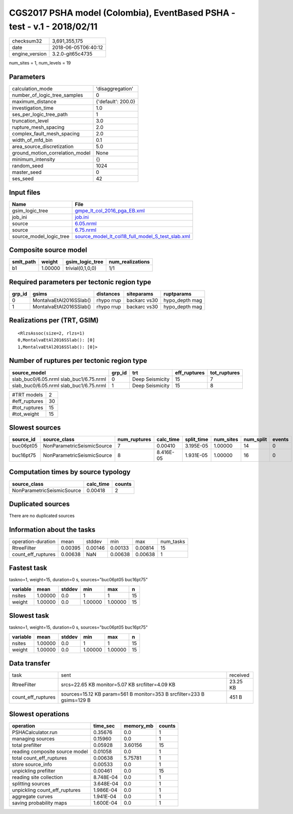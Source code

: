 CGS2017 PSHA model (Colombia), EventBased PSHA - test -  v.1 - 2018/02/11
=========================================================================

============== ===================
checksum32     3,691,355,175      
date           2018-06-05T06:40:12
engine_version 3.2.0-git65c4735   
============== ===================

num_sites = 1, num_levels = 19

Parameters
----------
=============================== ==================
calculation_mode                'disaggregation'  
number_of_logic_tree_samples    0                 
maximum_distance                {'default': 200.0}
investigation_time              1.0               
ses_per_logic_tree_path         1                 
truncation_level                3.0               
rupture_mesh_spacing            2.0               
complex_fault_mesh_spacing      2.0               
width_of_mfd_bin                0.1               
area_source_discretization      5.0               
ground_motion_correlation_model None              
minimum_intensity               {}                
random_seed                     1024              
master_seed                     0                 
ses_seed                        42                
=============================== ==================

Input files
-----------
======================= ======================================================================================================
Name                    File                                                                                                  
======================= ======================================================================================================
gsim_logic_tree         `gmpe_lt_col_2016_pga_EB.xml <gmpe_lt_col_2016_pga_EB.xml>`_                                          
job_ini                 `job.ini <job.ini>`_                                                                                  
source                  `6.05.nrml <6.05.nrml>`_                                                                              
source                  `6.75.nrml <6.75.nrml>`_                                                                              
source_model_logic_tree `source_model_lt_col18_full_model_S_test_slab.xml <source_model_lt_col18_full_model_S_test_slab.xml>`_
======================= ======================================================================================================

Composite source model
----------------------
========= ======= ================ ================
smlt_path weight  gsim_logic_tree  num_realizations
========= ======= ================ ================
b1        1.00000 trivial(0,1,0,0) 1/1             
========= ======= ================ ================

Required parameters per tectonic region type
--------------------------------------------
====== ======================= ========== ============ ==============
grp_id gsims                   distances  siteparams   ruptparams    
====== ======================= ========== ============ ==============
0      MontalvaEtAl2016SSlab() rhypo rrup backarc vs30 hypo_depth mag
1      MontalvaEtAl2016SSlab() rhypo rrup backarc vs30 hypo_depth mag
====== ======================= ========== ============ ==============

Realizations per (TRT, GSIM)
----------------------------

::

  <RlzsAssoc(size=2, rlzs=1)
  0,MontalvaEtAl2016SSlab(): [0]
  1,MontalvaEtAl2016SSlab(): [0]>

Number of ruptures per tectonic region type
-------------------------------------------
======================================= ====== =============== ============ ============
source_model                            grp_id trt             eff_ruptures tot_ruptures
======================================= ====== =============== ============ ============
slab_buc0/6.05.nrml slab_buc1/6.75.nrml 0      Deep Seismicity 15           7           
slab_buc0/6.05.nrml slab_buc1/6.75.nrml 1      Deep Seismicity 15           8           
======================================= ====== =============== ============ ============

============= ==
#TRT models   2 
#eff_ruptures 30
#tot_ruptures 15
#tot_weight   15
============= ==

Slowest sources
---------------
========= ========================== ============ ========= ========== ========= ========= ======
source_id source_class               num_ruptures calc_time split_time num_sites num_split events
========= ========================== ============ ========= ========== ========= ========= ======
buc06pt05 NonParametricSeismicSource 7            0.00410   3.195E-05  1.00000   14        0     
buc16pt75 NonParametricSeismicSource 8            8.416E-05 1.931E-05  1.00000   16        0     
========= ========================== ============ ========= ========== ========= ========= ======

Computation times by source typology
------------------------------------
========================== ========= ======
source_class               calc_time counts
========================== ========= ======
NonParametricSeismicSource 0.00418   2     
========================== ========= ======

Duplicated sources
------------------
There are no duplicated sources

Information about the tasks
---------------------------
================== ======= ======= ======= ======= =========
operation-duration mean    stddev  min     max     num_tasks
RtreeFilter        0.00395 0.00146 0.00133 0.00814 15       
count_eff_ruptures 0.00638 NaN     0.00638 0.00638 1        
================== ======= ======= ======= ======= =========

Fastest task
------------
taskno=1, weight=15, duration=0 s, sources="buc06pt05 buc16pt75"

======== ======= ====== ======= ======= ==
variable mean    stddev min     max     n 
======== ======= ====== ======= ======= ==
nsites   1.00000 0.0    1       1       15
weight   1.00000 0.0    1.00000 1.00000 15
======== ======= ====== ======= ======= ==

Slowest task
------------
taskno=1, weight=15, duration=0 s, sources="buc06pt05 buc16pt75"

======== ======= ====== ======= ======= ==
variable mean    stddev min     max     n 
======== ======= ====== ======= ======= ==
nsites   1.00000 0.0    1       1       15
weight   1.00000 0.0    1.00000 1.00000 15
======== ======= ====== ======= ======= ==

Data transfer
-------------
================== ====================================================================== ========
task               sent                                                                   received
RtreeFilter        srcs=22.65 KB monitor=5.07 KB srcfilter=4.09 KB                        23.25 KB
count_eff_ruptures sources=15.12 KB param=561 B monitor=353 B srcfilter=233 B gsims=129 B 451 B   
================== ====================================================================== ========

Slowest operations
------------------
============================== ========= ========= ======
operation                      time_sec  memory_mb counts
============================== ========= ========= ======
PSHACalculator.run             0.35676   0.0       1     
managing sources               0.15960   0.0       1     
total prefilter                0.05928   3.60156   15    
reading composite source model 0.01058   0.0       1     
total count_eff_ruptures       0.00638   5.75781   1     
store source_info              0.00533   0.0       1     
unpickling prefilter           0.00461   0.0       15    
reading site collection        8.748E-04 0.0       1     
splitting sources              3.648E-04 0.0       1     
unpickling count_eff_ruptures  1.986E-04 0.0       1     
aggregate curves               1.941E-04 0.0       1     
saving probability maps        1.600E-04 0.0       1     
============================== ========= ========= ======